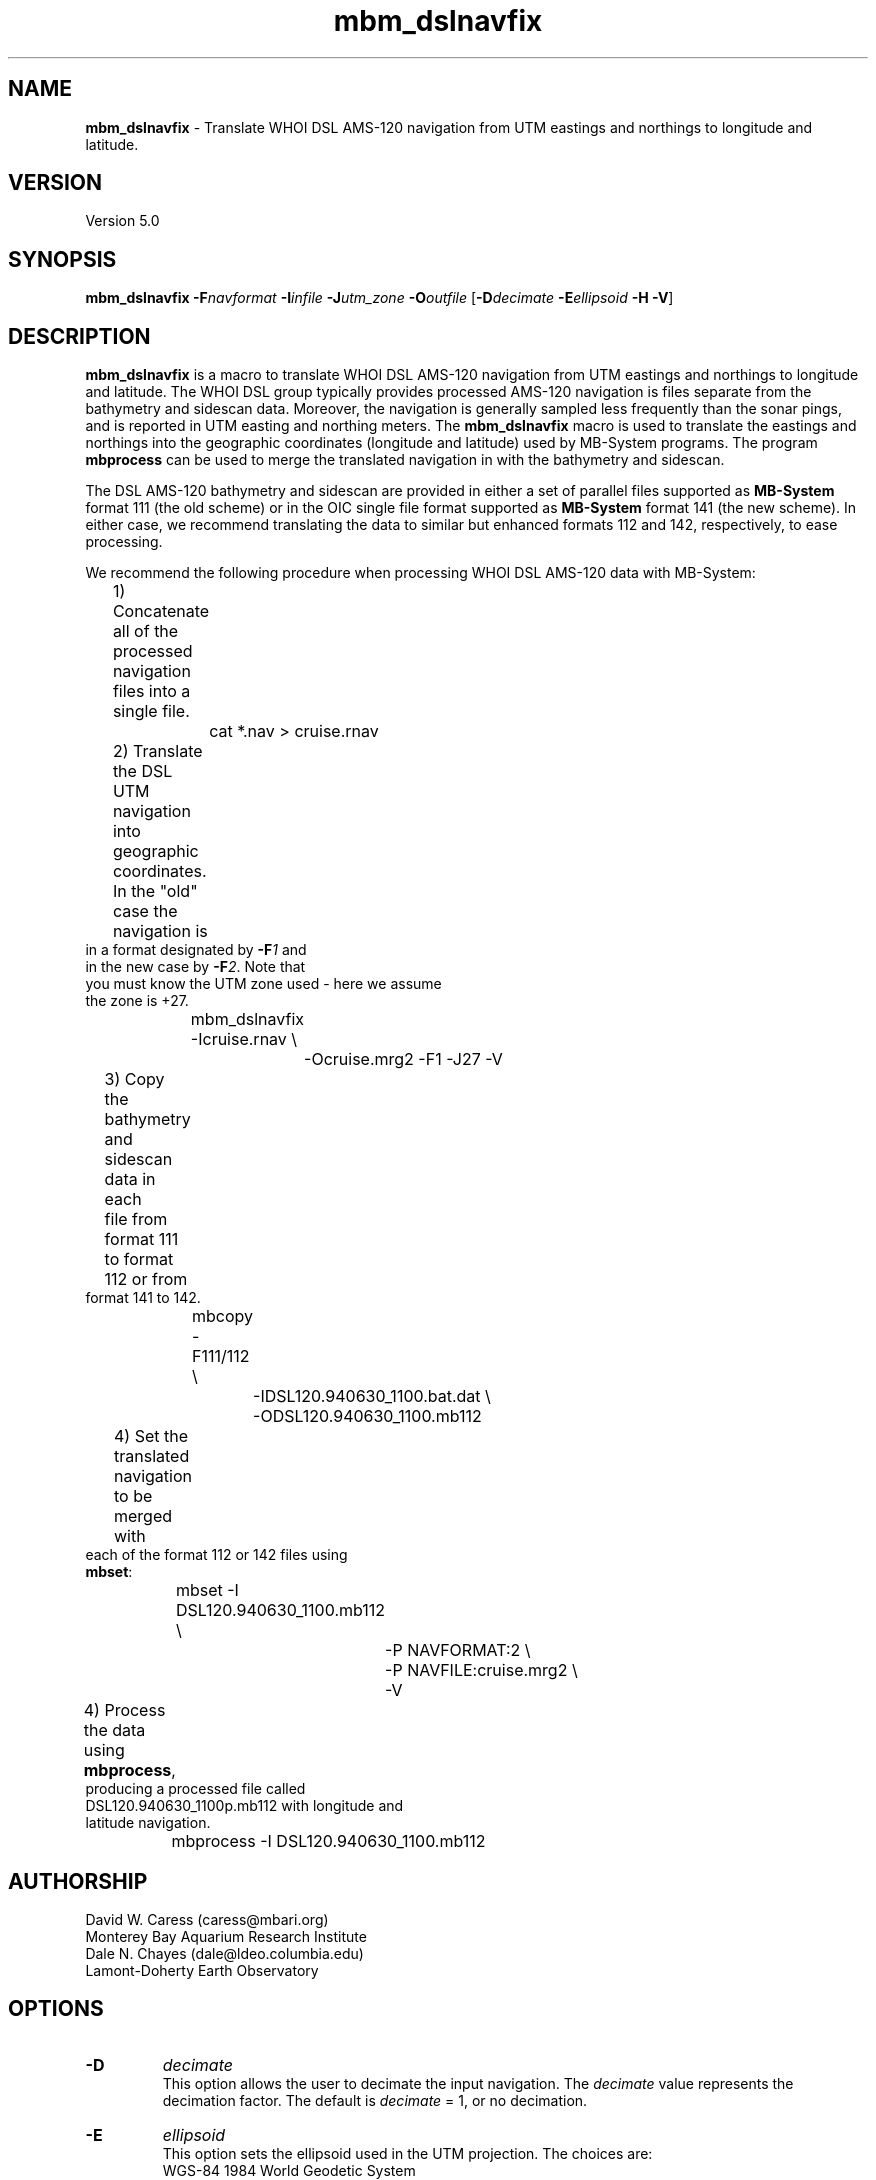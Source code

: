 .TH mbm_dslnavfix 1 "3 June 2013" "MB-System 5.0" "MB-System 5.0"
.SH NAME
\fBmbm_dslnavfix\fP \- Translate WHOI DSL AMS-120 navigation from
UTM eastings and northings to longitude and latitude.

.SH VERSION
Version 5.0

.SH SYNOPSIS
\fBmbm_dslnavfix\fP \fB\-F\fP\fInavformat\fP
\fB\-I\fP\fIinfile\fP \fB\-J\fP\fIutm_zone\fP
\fB\-O\fP\fIoutfile\fP
[\fB\-D\fP\fIdecimate\fP \fB\-E\fP\fIellipsoid\fP \fB\-H\fP \fB\-V\fP]

.SH DESCRIPTION
\fBmbm_dslnavfix\fP is a macro to translate
WHOI DSL AMS-120 navigation from
UTM eastings and northings to longitude and latitude.
The WHOI DSL group typically provides processed AMS-120
navigation is files separate from the bathymetry and
sidescan data. Moreover, the navigation is generally
sampled less frequently than the sonar
pings, and is reported in UTM easting and northing meters.
The \fBmbm_dslnavfix\fP macro is used to translate the
eastings and northings into the geographic coordinates
(longitude and latitude) used by MB-System programs. The
program \fBmbprocess\fP can be used to merge the translated
navigation in with the bathymetry and sidescan.

The DSL AMS-120 bathymetry and sidescan are provided in
either a set of parallel files supported as \fBMB-System\fP
format 111 (the old scheme) or in the OIC single file format
supported as \fBMB-System\fP format 141 (the new scheme).
In either case, we recommend translating the data to similar
but enhanced formats 112 and 142, respectively, to ease
processing.

We recommend the following procedure when
processing WHOI DSL AMS-120 data with MB-System:
.br
 	1) Concatenate all of the processed navigation
 	   files into a single file.
 		cat *.nav > cruise.rnav
 	2) Translate the DSL UTM navigation into geographic
 	   coordinates. In the "old" case the navigation is
           in a format designated by \fB\-F\fP\fI1\fP and
           in the new case by \fB\-F\fP\fI2\fP. Note that
           you must know the UTM zone used \- here we assume
           the zone is +27.
 		mbm_dslnavfix \-Icruise.rnav \\
 			-Ocruise.mrg2 \-F1 \-J27 \-V
 	3) Copy the bathymetry and sidescan data in each
 	   file from format 111 to format 112 or from
           format 141 to 142.
 		mbcopy \-F111/112 \\
 			-IDSL120.940630_1100.bat.dat \\
 			-ODSL120.940630_1100.mb112
 	4) Set the translated navigation to be merged with
           each of the format 112 or 142 files using
           \fBmbset\fP:
 		mbset \-I DSL120.940630_1100.mb112 \\
 			-P NAVFORMAT:2 \\
 			-P NAVFILE:cruise.mrg2 \\
 			-V
 	4) Process the data using \fBmbprocess\fP,
           producing a processed file called
           DSL120.940630_1100p.mb112 with longitude and
           latitude navigation.
 		mbprocess \-I DSL120.940630_1100.mb112

.SH AUTHORSHIP
David W. Caress (caress@mbari.org)
.br
  Monterey Bay Aquarium Research Institute
.br
Dale N. Chayes (dale@ldeo.columbia.edu)
.br
  Lamont-Doherty Earth Observatory

.SH OPTIONS
.TP
.B \-D
\fIdecimate\fP
.br
This option allows the user to decimate the input navigation.
The \fIdecimate\fP value represents the decimation factor.
The default is \fIdecimate\fP = 1, or no decimation.
.TP
.B \-E
\fIellipsoid\fP
.br
This option sets the ellipsoid used in the UTM projection.
The choices are:
 	WGS-84		1984 World Geodetic System
 	GRS-80		1980 International Geodetic Reference System
 	WGS-72		1972 World Geodetic System
 	Australian	1965 Used down under
 	Krasovsky	1940 Used in the Soviet Union
 	International	1924 Worldwide use
 	Hayford-1909	1909 Same as the International 1924
 	Clarke-1880	1880 Most of Africa, France
 	Clarke-1866	1866 North America, the Phillipines
 	Airy		1830 Great Britain
 	Bessel		1841 Central Europe, Chile, Indonesia
 	Everest		1830 India, Burma, Pakistan,  etc.
 	Sphere		1980 The mean radius in GRS-80
.br
Default: Clarke-1866 as per USGS standard.
.TP
.B \-F
\fInavformat\fP
.br
Sets the input navigation format. The available formats
include the old, pre-OIC format (\fB\-F\fP\fI1\fP), the new, OIC
associated formats (\fB\-F\fP\fI2\fP), and navigation obtained
using \fBmblist\fP with the \fB\-OtXY\fP option.
.TP
.B \-H
This "help" flag cause the program to print out a description
of its operation and then exit immediately.
.TP
.B \-I
\fIfilename\fP
.br
Sets the input WHOI DSL AMS-120 navigation filename.
.TP
.B \-J
\fIutm_zone\fP
.br
Sets the UTM zone used for the translation. The UTM zones
are 6 degrees wide in longitude and begin with zone 1 extending
from 180 W to 174 W, zone 2 extending from 174 W to 168 W, and
so on through zone 60. Negative zone
values are used for the Southern Hemisphere.
.TP
.B \-O
\fIoutfile\fP
.br
Sets the output filename for the translated navigation.
.TP
.B \-V
Causes \fBmbm_plot\fP to operate in "verbose" mode
so that it outputs
more information than usual.

.SH EXAMPLES
Suppose we have obtained a WHOI DSL navigation file
as outlined above and execute the macro as suggested:
.br
 		mbm_dslnavfix \-Icruise.rnav \\
 			-Ocruise.mrg2 \-F1 \-J27 \-V
.br
The output will appear as follows:

 Running mbm_dslnavfix...

 Program Status:
 \--------------

   Input DSL navigation format:   1
   Input DSL navigation file:     dsl.nav
   Output navigation file:        dsl.mrg2
   Temporary projected nav file:  tmp_proj_8044.nav
   Temporary geographic nav file: tmp_geo_8044.nav

   \------------

   Projection:                    UTM Zone 27
   Projection units:              meters

   \------------

 586 navigation records read...

 Running mapproject...
 mapproject tmp_proj_8044.nav \-Ju27/1:1000000 \-I \\
 	-R-20:0/0:0/-19:0/1:0r > tmp_geo_8044.nav

 Deleting tmp_proj_8044.nav, tmp_geo_8044.nav...

 Done...

.SH BUGS
Let us know...
